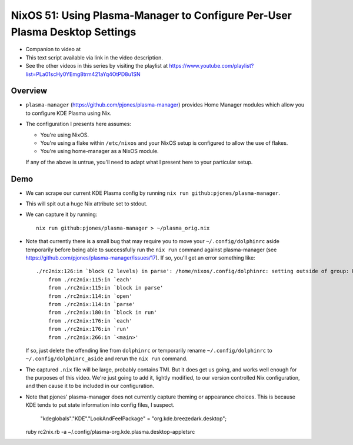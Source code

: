 NixOS 51: Using Plasma-Manager to Configure Per-User Plasma Desktop Settings
============================================================================

- Companion to video at

- This text script available via link in the video description.

- See the other videos in this series by visiting the playlist at
  https://www.youtube.com/playlist?list=PLa01scHy0YEmg8trm421aYq4OtPD8u1SN

Overview
--------

- ``plasma-manager`` (https://github.com/pjones/plasma-manager) provides Home
  Manager modules which allow you to configure KDE Plasma using Nix.

- The configuration I presents here assumes:

  - You're using NixOS.

  - You're using a flake within ``/etc/nixos`` and your NixOS setup is
    configured to allow the use of flakes.

  - You're using home-manager as a NixOS module.

  If any of the above is untrue, you'll need to adapt what I present here to
  your particular setup.

Demo
----

- We can scrape our current KDE Plasma config by running ``nix run github:pjones/plasma-manager``.

- This will spit out a huge Nix attribute set to stdout.

- We can capture it by running::

    nix run github:pjones/plasma-manager > ~/plasma_orig.nix

- Note that currently there is a small bug that may require you to move your
  ``~/.config/dolphinrc`` aside temporarily before being able to successfully
  run the ``nix run`` command against plasma-manager (see
  https://github.com/pjones/plasma-manager/issues/17).  If so, you'll get an
  error something like::

    ./rc2nix:126:in `block (2 levels) in parse': /home/nixos/.config/dolphinrc: setting outside of group: MenuBar=Disabled (RuntimeError)
        from ./rc2nix:115:in `each'
        from ./rc2nix:115:in `block in parse'
        from ./rc2nix:114:in `open'
        from ./rc2nix:114:in `parse'
        from ./rc2nix:180:in `block in run'
        from ./rc2nix:176:in `each'
        from ./rc2nix:176:in `run'
        from ./rc2nix:266:in `<main>'    

  If so, just delete the offending line from ``dolphinrc`` or temporarily
  rename ``~/.config/dolphinrc`` to ``~/.config/dolphinrc_aside`` and rerun the
  ``nix run`` command.

- The captured ``.nix`` file will be large, probably contains TMI.  But it does
  get us going, and works well enough for the purposes of this video.  We're
  just going to add it, lightly modified, to our version controlled Nix
  configuration, and then cause it to be included in our configuration.

- Note that pjones' plasma-manager does not currently capture theming or
  appearance choices.  This is because KDE tends to put state information into
  config files, I suspect.

        "kdeglobals"."KDE"."LookAndFeelPackage" = "org.kde.breezedark.desktop";
        
  ruby rc2nix.rb -a ~/.config/plasma-org.kde.plasma.desktop-appletsrc

